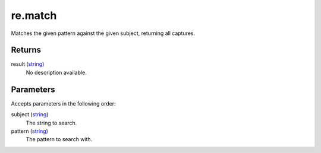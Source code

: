 re.match
====================================================================================================

Matches the given pattern against the given subject, returning all captures.

Returns
----------------------------------------------------------------------------------------------------

result (`string`_)
    No description available.

Parameters
----------------------------------------------------------------------------------------------------

Accepts parameters in the following order:

subject (`string`_)
    The string to search.

pattern (`string`_)
    The pattern to search with.

.. _`string`: ../../../lua/type/string.html
